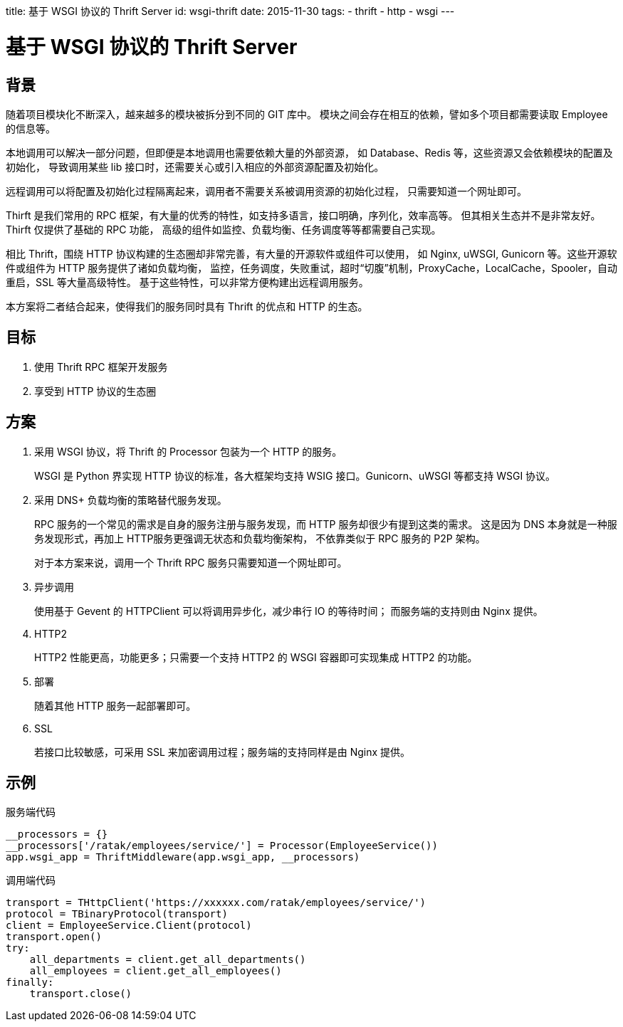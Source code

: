 title: 基于 WSGI 协议的 Thrift Server
id: wsgi-thrift
date: 2015-11-30
tags:
- thrift
- http
- wsgi
---

= 基于 WSGI 协议的 Thrift Server

== 背景

随着项目模块化不断深入，越来越多的模块被拆分到不同的 GIT 库中。
模块之间会存在相互的依赖，譬如多个项目都需要读取 Employee 的信息等。

本地调用可以解决一部分问题，但即便是本地调用也需要依赖大量的外部资源，
如 Database、Redis 等，这些资源又会依赖模块的配置及初始化，
导致调用某些 lib 接口时，还需要关心或引入相应的外部资源配置及初始化。

远程调用可以将配置及初始化过程隔离起来，调用者不需要关系被调用资源的初始化过程，
只需要知道一个网址即可。

Thirft 是我们常用的 RPC 框架，有大量的优秀的特性，如支持多语言，接口明确，序列化，效率高等。
但其相关生态并不是非常友好。Thirft 仅提供了基础的 RPC 功能，
高级的组件如监控、负载均衡、任务调度等等都需要自己实现。

相比 Thrift，围绕 HTTP 协议构建的生态圈却非常完善，有大量的开源软件或组件可以使用，
如 Nginx, uWSGI, Gunicorn 等。这些开源软件或组件为 HTTP 服务提供了诸如负载均衡，
监控，任务调度，失败重试，超时“切腹”机制，ProxyCache，LocalCache，Spooler，自动重启，SSL 等大量高级特性。
基于这些特性，可以非常方便构建出远程调用服务。

本方案将二者结合起来，使得我们的服务同时具有 Thrift 的优点和 HTTP 的生态。

== 目标

. 使用 Thrift RPC 框架开发服务
. 享受到 HTTP 协议的生态圈

== 方案

. 采用 WSGI 协议，将 Thrift 的 Processor 包装为一个 HTTP 的服务。
+
WSGI 是 Python 界实现 HTTP 协议的标准，各大框架均支持 WSIG 接口。Gunicorn、uWSGI 等都支持 WSGI 协议。
. 采用 DNS+ 负载均衡的策略替代服务发现。
+
RPC 服务的一个常见的需求是自身的服务注册与服务发现，而 HTTP 服务却很少有提到这类的需求。
这是因为 DNS 本身就是一种服务发现形式，再加上 HTTP服务更强调无状态和负载均衡架构，
不依靠类似于 RPC 服务的 P2P 架构。
+
对于本方案来说，调用一个 Thrift RPC 服务只需要知道一个网址即可。
. 异步调用
+
使用基于 Gevent 的 HTTPClient 可以将调用异步化，减少串行 IO 的等待时间；
而服务端的支持则由 Nginx 提供。
. HTTP2
+
HTTP2 性能更高，功能更多；只需要一个支持 HTTP2 的 WSGI 容器即可实现集成 HTTP2 的功能。
. 部署
+
随着其他 HTTP 服务一起部署即可。
. SSL
+
若接口比较敏感，可采用 SSL 来加密调用过程；服务端的支持同样是由 Nginx 提供。

== 示例

.服务端代码
[source, python]
----
__processors = {}
__processors['/ratak/employees/service/'] = Processor(EmployeeService())
app.wsgi_app = ThriftMiddleware(app.wsgi_app, __processors)
----

.调用端代码
[source, python]
----
transport = THttpClient('https://xxxxxx.com/ratak/employees/service/')
protocol = TBinaryProtocol(transport)
client = EmployeeService.Client(protocol)
transport.open()
try:
    all_departments = client.get_all_departments()
    all_employees = client.get_all_employees()
finally:
    transport.close()
----
